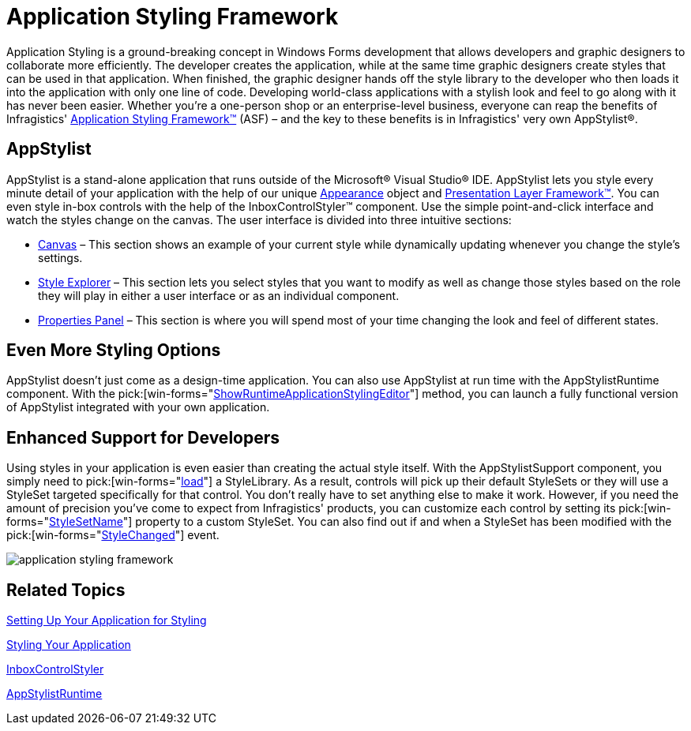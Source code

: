 ﻿////

|metadata|
{
    "name": "win-application-styling-framework-whats-new-2006-2",
    "controlName": [],
    "tags": [],
    "guid": "{5AE48702-1570-472A-82A0-63D61A4A69E3}",  
    "buildFlags": [],
    "createdOn": "0001-01-01T00:00:00Z"
}
|metadata|
////

= Application Styling Framework

Application Styling is a ground-breaking concept in Windows Forms development that allows developers and graphic designers to collaborate more efficiently. The developer creates the application, while at the same time graphic designers create styles that can be used in that application. When finished, the graphic designer hands off the style library to the developer who then loads it into the application with only one line of code. Developing world-class applications with a stylish look and feel to go along with it has never been easier. Whether you're a one-person shop or an enterprise-level business, everyone can reap the benefits of Infragistics' link:styling-guide-application-styling-framework-asf.html[Application Styling Framework™] (ASF) – and the key to these benefits is in Infragistics' very own AppStylist®.

== AppStylist

AppStylist is a stand-alone application that runs outside of the Microsoft® Visual Studio® IDE. AppStylist lets you style every minute detail of your application with the help of our unique link:win-appearance-objects.html[Appearance] object and link:win-plf-overview.html[Presentation Layer Framework™]. You can even style in-box controls with the help of the InboxControlStyler™ component. Use the simple point-and-click interface and watch the styles change on the canvas. The user interface is divided into three intuitive sections:

* link:styling-guide-canvas.html[Canvas] – This section shows an example of your current style while dynamically updating whenever you change the style's settings.
* link:styling-guide-style-explorer.html[Style Explorer] – This section lets you select styles that you want to modify as well as change those styles based on the role they will play in either a user interface or as an individual component.
* link:styling-guide-properties-panel.html[Properties Panel] – This section is where you will spend most of your time changing the look and feel of different states.

== Even More Styling Options

AppStylist doesn't just come as a design-time application. You can also use AppStylist at run time with the AppStylistRuntime component. With the  pick:[win-forms="link:{ApiPlatform}win.appstylistsupport{ApiVersion}~infragistics.win.appstyling.runtime.appstylistruntime~showruntimeapplicationstylingeditor.html[ShowRuntimeApplicationStylingEditor]"]  method, you can launch a fully functional version of AppStylist integrated with your own application.

== Enhanced Support for Developers

Using styles in your application is even easier than creating the actual style itself. With the AppStylistSupport component, you simply need to  pick:[win-forms="link:{ApiPlatform}win{ApiVersion}~infragistics.win.appstyling.stylemanager~load.html[load]"]  a StyleLibrary. As a result, controls will pick up their default StyleSets or they will use a StyleSet targeted specifically for that control. You don't really have to set anything else to make it work. However, if you need the amount of precision you've come to expect from Infragistics' products, you can customize each control by setting its  pick:[win-forms="link:{ApiPlatform}win{ApiVersion}~infragistics.win.ultracontrolbase~stylesetname.html[StyleSetName]"]  property to a custom StyleSet. You can also find out if and when a StyleSet has been modified with the  pick:[win-forms="link:{ApiPlatform}win{ApiVersion}~infragistics.win.appstyling.stylemanager~stylechanged_ev.html[StyleChanged]"]  event.

image::images/Win_New_Infragistics_Style_Studio_Application_01.png[application styling framework]

== Related Topics

link:styling-guide-setting-up-your-application-for-styling.html[Setting Up Your Application for Styling]

link:styling-guide-styling-your-application.html[Styling Your Application]

link:win-inboxcontrolstyler.html[InboxControlStyler]

link:appstylistruntime.html[AppStylistRuntime]